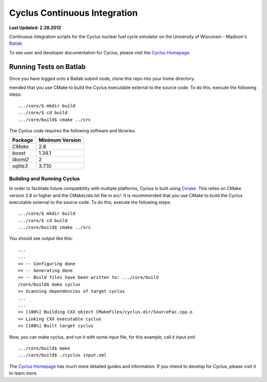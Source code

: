 Cyclus Continuous Integration
_______________________________________________________________________

**Last Updated: 2.28.2012**

Continuous Integration scripts for the Cyclus nuclear fuel cycle simulator on the University of Wisconsin - Madison's `Batlab <http://batlab.org>`_

To see user and developer documentation for Cyclus, please visit the `Cyclus Homepage`_.

------------------------------------------------------------------
Running Tests on Batlab
------------------------------------------------------------------
Once you have logged onto a Batlab submit node, clone this repo into your home directory.  

mended that you use CMake to build the Cyclus executable external to the
source code. To do this, execute the following steps::

    .../core/$ mkdir build
    .../core/$ cd build
    .../core/build$ cmake ../src



The Cyclus code requires the following software and libraries.

====================   ==================
Package                Minimum Version   
====================   ==================
`CMake`                2.8            
`boost`                1.34.1
`libxml2`              2                 
`sqlite3`              3.7.10            
====================   ==================

~~~~~~~~~~~~~~~~~~~~~~~~~~
Building and Running Cyclus
~~~~~~~~~~~~~~~~~~~~~~~~~~

In order to facilitate future compatibility with multiple platforms, Cyclus is
built using  `Cmake <http://www.cmake.org>`_. This relies on CMake version
2.8 or higher and the CMakeLists.txt file in `src/`. It is
recommended that you use CMake to build the Cyclus executable external to the
source code. To do this, execute the following steps::

    .../core/$ mkdir build
    .../core/$ cd build
    .../core/build$ cmake ../src

You should see output like this::

    ...
    ...
    >> -- Configuring done
    >> -- Generating done
    >> -- Build files have been written to: .../core/build
    /core/build$ make cyclus
    >> Scanning dependencies of target cyclus
    ...
    ...
    >> [100%] Building CXX object CMakeFiles/cyclus.dir/SourceFac.cpp.o
    >> Linking CXX executable cyclus
    >> [100%] Built target cyclus

Now, you can make cyclus, and run it with some input file, for this example, call it `input.xml`::

    .../core/build$ make
    .../core/build$ ./cyclus input.xml

The `Cyclus Homepage`_ has much more detailed guides and information.  If
you intend to develop for *Cyclus*, please visit it to learn more.


.. _`Cyclus Homepage`: http://cyclus.github.com


